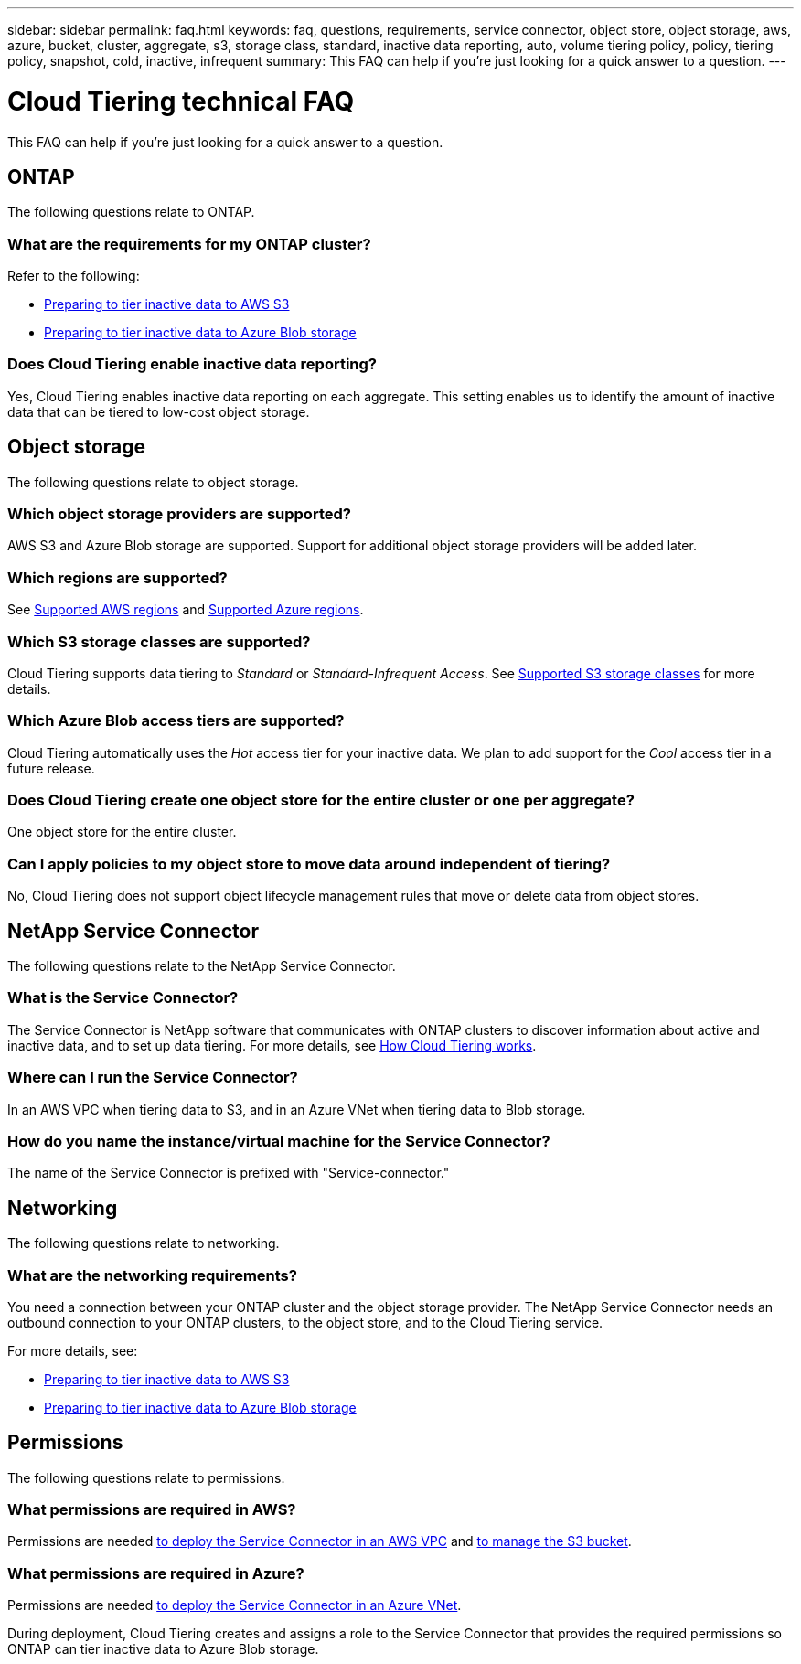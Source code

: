 ---
sidebar: sidebar
permalink: faq.html
keywords: faq, questions, requirements, service connector, object store, object storage, aws, azure, bucket, cluster, aggregate, s3, storage class, standard, inactive data reporting, auto, volume tiering policy, policy, tiering policy, snapshot, cold, inactive, infrequent
summary: This FAQ can help if you're just looking for a quick answer to a question.
---

= Cloud Tiering technical FAQ
:hardbreaks:
:nofooter:
:icons: font
:linkattrs:
:imagesdir: ./media/

[.lead]
This FAQ can help if you're just looking for a quick answer to a question.

== ONTAP

The following questions relate to ONTAP.

=== What are the requirements for my ONTAP cluster?

Refer to the following:

* link:task_preparing.html#preparing-your-ontap-clusters[Preparing to tier inactive data to AWS S3]
* link:task_preparing_azure.html#preparing-your-ontap-clusters[Preparing to tier inactive data to Azure Blob storage]

=== Does Cloud Tiering enable inactive data reporting?

Yes, Cloud Tiering enables inactive data reporting on each aggregate. This setting enables us to identify the amount of inactive data that can be tiered to low-cost object storage.

== Object storage

The following questions relate to object storage.

=== Which object storage providers are supported?

AWS S3 and Azure Blob storage are supported. Support for additional object storage providers will be added later.

=== Which regions are supported?

See link:reference_aws_support.html[Supported AWS regions] and link:reference_azure_support.html[Supported Azure regions].

=== Which S3 storage classes are supported?

Cloud Tiering supports data tiering to _Standard_ or _Standard-Infrequent Access_. See link:reference_aws_support.html[Supported S3 storage classes] for more details.

=== Which Azure Blob access tiers are supported?

Cloud Tiering automatically uses the _Hot_ access tier for your inactive data. We plan to add support for the _Cool_ access tier in a future release.

=== Does Cloud Tiering create one object store for the entire cluster or one per aggregate?

One object store for the entire cluster.

=== Can I apply policies to my object store to move data around independent of tiering?

No, Cloud Tiering does not support object lifecycle management rules that move or delete data from object stores.

== NetApp Service Connector

The following questions relate to the NetApp Service Connector.

=== What is the Service Connector?

The Service Connector is NetApp software that communicates with ONTAP clusters to discover information about active and inactive data, and to set up data tiering. For more details, see link:concept_architecture.html[How Cloud Tiering works].

=== Where can I run the Service Connector?

In an AWS VPC when tiering data to S3, and in an Azure VNet when tiering data to Blob storage.

=== How do you name the instance/virtual machine for the Service Connector?

The name of the Service Connector is prefixed with "Service-connector."

== Networking

The following questions relate to networking.

=== What are the networking requirements?

You need a connection between your ONTAP cluster and the object storage provider. The NetApp Service Connector needs an outbound connection to your ONTAP clusters, to the object store, and to the Cloud Tiering service.

For more details, see:

* link:task_preparing.html[Preparing to tier inactive data to AWS S3]
* link:task_preparing_azure.html[Preparing to tier inactive data to Azure Blob storage]

== Permissions

The following questions relate to permissions.

=== What permissions are required in AWS?

Permissions are needed link:task_preparing.html#setting-up-an-aws-account-for-the-service-connector[to deploy the Service Connector in an AWS VPC] and link:task_preparing.html#preparing-aws-s3-for-data-tiering[to manage the S3 bucket].

=== What permissions are required in Azure?

Permissions are needed link:task_preparing_azure.html#granting-azure-permissions[to deploy the Service Connector in an Azure VNet].

During deployment, Cloud Tiering creates and assigns a role to the Service Connector that provides the required permissions so ONTAP can tier inactive data to Azure Blob storage.
